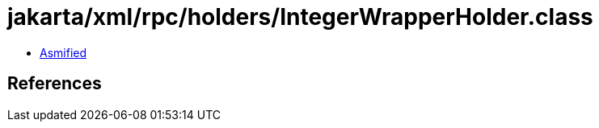 = jakarta/xml/rpc/holders/IntegerWrapperHolder.class

 - link:IntegerWrapperHolder-asmified.java[Asmified]

== References

